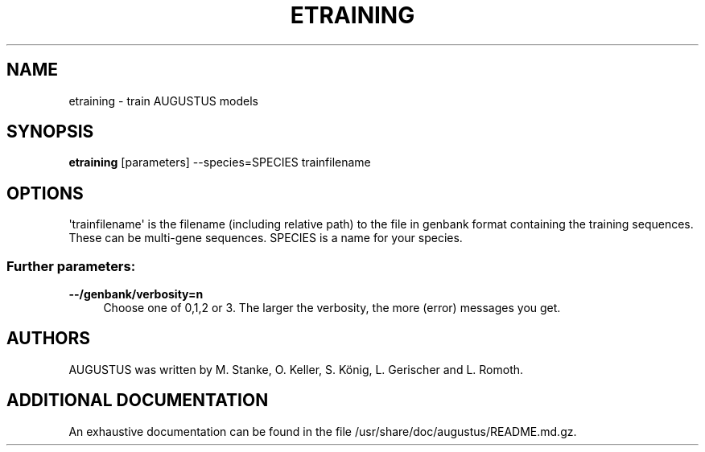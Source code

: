 '\" t
.\"     Title: etraining
.\"    Author: [see the "AUTHORS" section]
.\" Generator: Asciidoctor 1.5.5
.\"      Date: 
.\"    Manual: \ \&
.\"    Source: \ \&
.\"  Language: English
.\"
.TH "ETRAINING" "1" "" "\ \&" "\ \&"
.ie \n(.g .ds Aq \(aq
.el       .ds Aq '
.ss \n[.ss] 0
.nh
.ad l
.de URL
\\$2 \(laURL: \\$1 \(ra\\$3
..
.if \n[.g] .mso www.tmac
.LINKSTYLE blue R < >
.SH "NAME"
etraining \- train AUGUSTUS models
.SH "SYNOPSIS"
.sp
\fBetraining\fP [parameters] \-\-species=SPECIES trainfilename
.SH "OPTIONS"
.sp
\(aqtrainfilename\(aq is the filename (including relative path) to the file in genbank format containing the training sequences. These can be multi\-gene sequences.
SPECIES is a name for your species.
.SS "Further parameters:"
.sp
\fB\-\-/genbank/verbosity=n\fP
.RS 4
Choose one of 0,1,2 or 3. The larger the verbosity, the more (error) messages you get.
.RE
.SH "AUTHORS"
.sp
AUGUSTUS was written by M. Stanke, O. Keller, S. König, L. Gerischer and L. Romoth.
.SH "ADDITIONAL DOCUMENTATION"
.sp
An exhaustive documentation can be found in the file /usr/share/doc/augustus/README.md.gz.